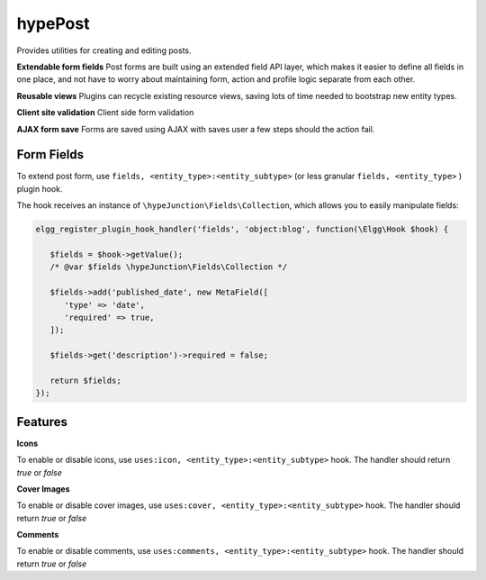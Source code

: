 hypePost
========

Provides utilities for creating and editing posts.

**Extendable form fields**
Post forms are built using an extended field API layer, which makes it easier to define
all fields in one place, and not have to worry about maintaining form, action and profile
logic separate from each other.

**Reusable views**
Plugins can recycle existing resource views, saving lots of time needed to bootstrap new entity types.

**Client site validation**
Client side form validation

**AJAX form save**
Forms are saved using AJAX with saves user a few steps should the action fail.


Form Fields
~~~~~~~~~~~

To extend post form, use ``fields, <entity_type>:<entity_subtype>`` (or less granular ``fields, <entity_type>`` ) plugin hook.

The hook receives an instance of ``\hypeJunction\Fields\Collection``, which allows you to easily manipulate fields:

.. code::

   elgg_register_plugin_hook_handler('fields', 'object:blog', function(\Elgg\Hook $hook) {

      $fields = $hook->getValue();
      /* @var $fields \hypeJunction\Fields\Collection */

      $fields->add('published_date', new MetaField([
         'type' => 'date',
         'required' => true,
      ]);

      $fields->get('description')->required = false;

      return $fields;
   });


Features
~~~~~~~~

**Icons**

To enable or disable icons, use ``uses:icon, <entity_type>:<entity_subtype>`` hook. The handler should return `true` or `false`

**Cover Images**

To enable or disable cover images, use ``uses:cover, <entity_type>:<entity_subtype>`` hook. The handler should return `true` or `false`

**Comments**

To enable or disable comments, use ``uses:comments, <entity_type>:<entity_subtype>`` hook. The handler should return `true` or `false`